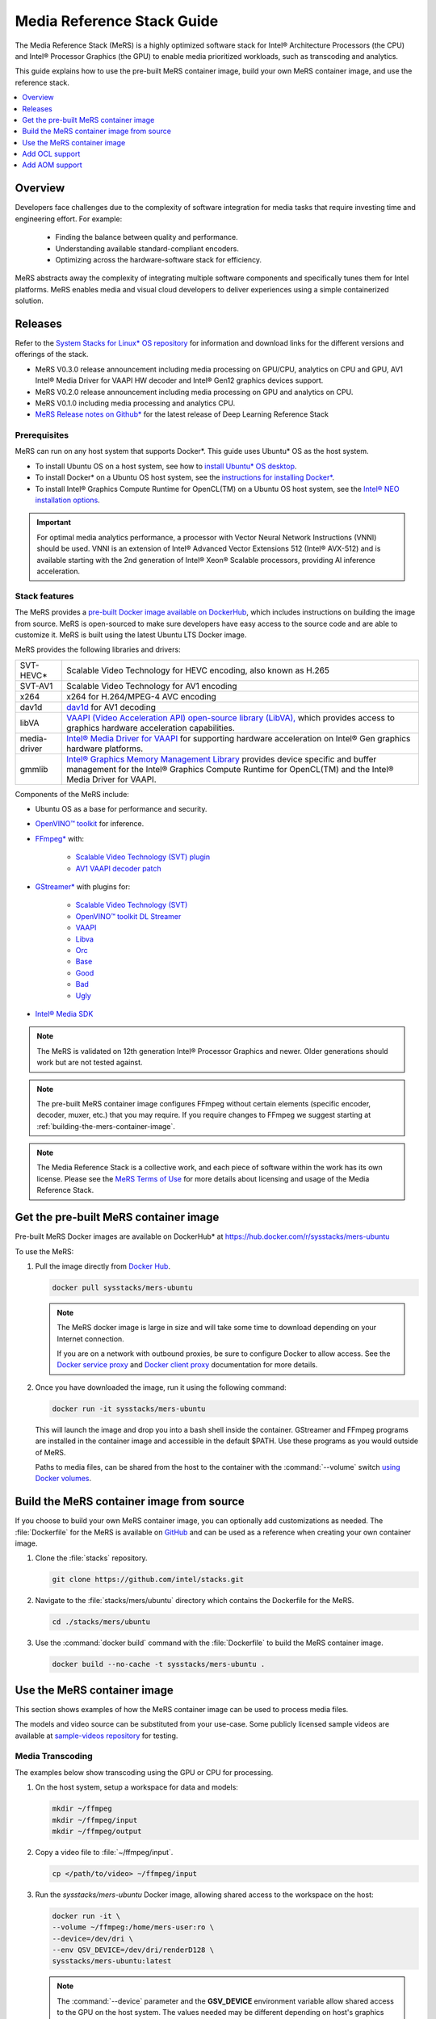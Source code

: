 .. _mers_guide:


Media Reference Stack Guide
###########################

The Media Reference Stack (MeRS) is a highly optimized software stack for
Intel® Architecture Processors (the CPU) and Intel® Processor Graphics (the
GPU) to enable media prioritized workloads, such as transcoding and analytics.

This guide explains how to use the pre-built MeRS container image, build
your own MeRS container image, and use the reference stack.

.. contents::
   :local:
   :depth: 1

Overview
********

Developers face challenges due to the complexity of software integration for
media tasks that require investing time and engineering effort.
For example:

   * Finding the balance between quality and performance.
   * Understanding available standard-compliant encoders.
   * Optimizing across the hardware-software stack for efficiency.

MeRS abstracts away the complexity of integrating multiple software
components and specifically tunes them for Intel platforms. MeRS enables
media and visual cloud developers to deliver experiences using a simple
containerized solution.


Releases
********

Refer to the `System Stacks for Linux* OS repository
<https://github.com/intel/stacks>`_ for information and download links for the
different versions and offerings of the stack.

* MeRS V0.3.0 release announcement including media processing on GPU/CPU,
  analytics on CPU and GPU, AV1 Intel® Media Driver for VAAPI HW decoder
  and Intel® Gen12 graphics devices support.

* MeRS V0.2.0 release announcement including media processing on GPU and
  analytics on CPU.

* MeRS V0.1.0 including media processing and analytics CPU.

* `MeRS Release notes on Github*
  <https://github.com/intel/stacks/blob/master/mers/NEWS.md>`_ for the
  latest release of Deep Learning Reference Stack


Prerequisites
=============

MeRS can run on any host system that supports Docker\*. This guide uses
Ubuntu* OS as the host system.

- To install Ubuntu OS on a host system, see how to
  `install Ubuntu* OS desktop
  <https://ubuntu.com/tutorials/install-ubuntu-desktop#1-overview>`_.

- To install Docker* on a Ubuntu OS host system, see
  the `instructions for installing Docker* <https://docs.docker.com/engine/install/ubuntu/>`_.

- To install Intel® Graphics Compute Runtime for OpenCL(TM) on a Ubuntu OS host system, see
  the `Intel® NEO installation options <https://github.com/intel/compute-runtime#installation-options>`_.

.. important::

   For optimal media analytics performance, a processor with Vector Neural
   Network Instructions (VNNI) should be used. VNNI is an extension of Intel®
   Advanced Vector Extensions 512 (Intel® AVX-512) and is available starting
   with the 2nd generation of Intel® Xeon® Scalable processors, providing AI
   inference acceleration.

Stack features
==============

The MeRS provides a `pre-built Docker image available on DockerHub
<https://hub.docker.com/r/sysstacks/mers-ubuntu>`_, which includes
instructions on building the image from source. MeRS is open-sourced to
make sure developers have easy access to the source code and are able to
customize it. MeRS is built using the latest Ubuntu LTS Docker
image.

MeRS provides the following libraries and drivers:

.. list-table::
   :widths: auto

   * - SVT-HEVC*
     - Scalable Video Technology for HEVC encoding, also known as H.265
   * - SVT-AV1
     - Scalable Video Technology for AV1 encoding
   * - x264
     - x264 for H.264/MPEG-4 AVC encoding
   * - dav1d
     - `dav1d <https://code.videolan.org/videolan/dav1d>`_ for AV1 decoding
   * - libVA
     - `VAAPI (Video Acceleration API) open-source library (LibVA),
       <https://github.com/intel/libva>`_ which provides access to graphics
       hardware acceleration capabilities.
   * - media-driver
     - `Intel® Media Driver for VAAPI <https://github.com/intel/media-driver/>`_
       for supporting hardware acceleration on Intel® Gen graphics hardware
       platforms.
   * - gmmlib
     - `Intel® Graphics Memory Management Library
       <https://github.com/intel/gmmlib>`_ provides device specific and buffer
       management for the Intel® Graphics Compute Runtime for OpenCL(TM) and
       the Intel® Media Driver for VAAPI.

Components of the MeRS include:

* Ubuntu OS as a base for performance and security.

* `OpenVINO™ toolkit
  <https://01.org/openvinotoolkit>`_ for inference.

* `FFmpeg* <https://www.ffmpeg.org>`_ with:

   - `Scalable Video Technology (SVT) plugin
     <https://01.org/svt>`_

   - `AV1 VAAPI decoder patch
     <https://patchwork.ffmpeg.org/project/ffmpeg/list/?series=2273>`_

* `GStreamer* <https://gstreamer.freedesktop.org/>`_  with plugins for:

   - `Scalable Video
     Technology (SVT) <https://01.org/svt>`_
   - `OpenVINO™ toolkit DL Streamer
     <https://github.com/openvinotoolkit/dlstreamer_gst/tree/v1.1.0>`_
   - `VAAPI <https://github.com/GStreamer/gstreamer-vaapi/tree/1.18.0>`_
   - `Libva <https://github.com/GStreamer/gst-libav/tree/1.18>`_
   - `Orc <https://github.com/GStreamer/orc/tree/orc-0.4.28>`_
   - `Base <https://github.com/GStreamer/gst-plugins-base/tree/1.18.0>`_
   - `Good <https://github.com/GStreamer/gst-plugins-good/tree/1.18.0>`_
   - `Bad <https://github.com/GStreamer/gst-plugins-bad/tree/1.18.0>`_
   - `Ugly <https://github.com/GStreamer/gst-plugins-ugly/tree/1.18.0>`_


* `Intel® Media SDK <https://github.com/Intel-Media-SDK/MediaSDK>`_

.. note::

   The MeRS is validated on 12th generation Intel® Processor Graphics and
   newer. Older generations should work but are not tested against.

.. note::

   The pre-built MeRS container image configures FFmpeg without certain
   elements (specific encoder, decoder, muxer, etc.) that you may require. If
   you require changes to FFmpeg we suggest starting at
   :ref:`building-the-mers-container-image`.

.. note::

   The Media Reference Stack is a collective work, and each piece of software
   within the work has its own license. Please see the `MeRS Terms of Use
   <https://github.com/intel/stacks/blob/master/mers/terms_of_use.md>`_ for more details about
   licensing and usage of the Media Reference Stack.


Get the pre-built MeRS container image
****************************************

Pre-built MeRS Docker images are available on DockerHub* at
https://hub.docker.com/r/sysstacks/mers-ubuntu


To use the MeRS:

#. Pull the image directly from `Docker Hub
   <https://hub.docker.com/r/sysstacks/mers-ubuntu>`_.

   .. code-block:: bash

      docker pull sysstacks/mers-ubuntu

   .. note ::

      The MeRS docker image is large in size and will take some time to
      download depending on your Internet connection.

      If you are on a network with outbound proxies, be sure to configure
      Docker to allow access. See the `Docker service proxy
      <https://docs.docker.com/config/daemon/systemd/#httphttps-proxy>`_ and
      `Docker client proxy
      <https://docs.docker.com/network/proxy/>`_
      documentation for more details.

#. Once you have downloaded the image, run it using the following command:

   .. code-block:: bash

      docker run -it sysstacks/mers-ubuntu

   This will launch the image and drop you into a bash shell inside the
   container. GStreamer and FFmpeg programs are installed in the container
   image and accessible in the default $PATH. Use these programs as you would
   outside of MeRS.

   Paths to media files, can be shared from
   the host to the container with the :command:`--volume` switch `using Docker
   volumes <https://docs.docker.com/storage/volumes/>`_.

.. _building-the-mers-container-image:

Build the MeRS container image from source
********************************************

If you choose to build your own MeRS container image, you can optionally add
customizations as needed. The :file:`Dockerfile` for the MeRS is available on
`GitHub <https://github.com/intel/stacks/tree/master/mers>`_ and can be used
as a reference when creating your own container image.

#. Clone the :file:`stacks` repository.

   .. code-block:: bash

      git clone https://github.com/intel/stacks.git

#. Navigate to the :file:`stacks/mers/ubuntu` directory which contains
   the Dockerfile for the MeRS.

   .. code-block:: bash

      cd ./stacks/mers/ubuntu

#. Use the :command:`docker build` command with the :file:`Dockerfile` to
   build the MeRS container image.

   .. code-block:: bash

      docker build --no-cache -t sysstacks/mers-ubuntu .

Use the MeRS container image
******************************

This section shows examples of how the MeRS container image can be used to
process media files.

The models and video source can be substituted from your use-case. Some
publicly licensed sample videos are available at `sample-videos repository
<https://github.com/intel-iot-devkit/sample-videos>`_ for testing.


Media Transcoding
=================

The examples below show transcoding using the GPU or CPU for processing.

#. On the host system, setup a workspace for data and models:

   .. code:: bash

      mkdir ~/ffmpeg
      mkdir ~/ffmpeg/input
      mkdir ~/ffmpeg/output

#. Copy a video file to :file:`~/ffmpeg/input`.

   .. code:: bash

      cp </path/to/video> ~/ffmpeg/input

#. Run the *sysstacks/mers-ubuntu* Docker image, allowing shared access to
   the workspace on the host:

   .. code:: bash

      docker run -it \
      --volume ~/ffmpeg:/home/mers-user:ro \
      --device=/dev/dri \
      --env QSV_DEVICE=/dev/dri/renderD128 \
      sysstacks/mers-ubuntu:latest

   .. note::

      The :command:`--device` parameter and the **GSV_DEVICE** environment
      variable allow shared access to the GPU on the host system. The values
      needed may be different depending on host's graphics configuration.

   After running the :command:`docker run` command, you enter a bash shell
   inside the container.

#. From the container shell, you can run FFmpeg and
   GStreamer commands against the videos in :file:`/home/mers-user/input` as
   you would normally outside of MeRS.

   Some sample commands are provided for reference.

   For more information on using the *FFmpeg* commands, refer to the `FFmpeg
   documentation <https://ffmpeg.org/documentation.html>`_.

   For more information on using the *GStreamer* commands, refer to the
   `GStreamer documentation
   <https://gstreamer.freedesktop.org/documentation>`_.


Example: Transcoding using GPU
-------------------------------

The examples below show transcoding using the GPU for processing.


Using a FFmpeg to transcode raw content to SVT-HEVC and mp4:

.. code:: bash

   ffmpeg -y -vaapi_device /dev/dri/renderD128 -f rawvideo -video_size 320x240 -r 30 -i </home/mers-user/input/test.yuv> -vf 'format=nv12, hwupload' -c:v h264_vaapi -y </home/mers-user/output/test.mp4>

Using a GStreamer to transcode H264 to H265:

.. code:: bash

   gst-launch-1.0 filesrc location=</home/mers-user/input/test.264> ! h264parse ! vaapih264dec ! vaapih265enc rate-control=cbr bitrate=5000 ! video/x-h265,profile=main ! h265parse ! filesink location=</home/mers-user/output/test.265>

MeRS builds FFmpeg with `HWAccel
<https://trac.ffmpeg.org/wiki/HWAccelIntro>`_ enabled which supports VAAPI.
Refer to the `FFmpeg wiki on VAAPI
<https://trac.ffmpeg.org/wiki/Hardware/VAAPI>`_ and `GStreamer with Media-SDK
wiki
<https://github.com/Intel-Media-SDK/MediaSDK/wiki/Build-and-use-GStreamer-with-MediaSDK#usage-examples>`_
for more usage examples and compatibility information.


Example: Transcoding using CPU
------------------------------

The example below shows transcoding of raw yuv420 content to SVT-HEVC and mp4,
using the CPU for processing.

.. code:: bash

   ffmpeg -f rawvideo -vcodec rawvideo -s 320x240 -r 30 -pix_fmt yuv420p -i </home/mers-user/input/test.yuv> -c:v libsvt_hevc -y </home/mers-user/output/test.mp4>

Additional generic examples of FFmpeg commands can be found in the
`OpenVisualCloud repository
<https://github.com/OpenVisualCloud/Dockerfiles/blob/master/doc/ffmpeg.md>`_
and used for reference with MeRS.


Media Analytics
===============

These examples shows how to perform analytics and inferences with GStreamer using the CPU, the GPU and the CPU+GPU devices for processing.

The steps here are referenced from the `gst-video-analytics Getting Started Guide <https://github.com/openvinotoolkit/dlstreamer_gst/wiki>`_ except simply substituting the gst-video-analytics docker image for the sysstacks/mers-ubuntu image.

The example below shows how to use the `MERS <https://github.com/intel/stacks/blob/master/mers/mers.rst>`_ container image to perform video with object detection and attributes recognition of a video using GStreamer
using pre-trained models and sample video files using the different OpenVINO plugins packaged within MeRS v0.3.0

* The `CPU Plugin <https://docs.openvinotoolkit.org/2020.4/openvino_docs_IE_DG_supported_plugins_CPU.html>`_
* The `GPU Pluin <https://docs.openvinotoolkit.org/2020.4/openvino_docs_IE_DG_supported_plugins_CL_DNN.html>`_
* The `Multi-Device plugin <https://docs.openvinotoolkit.org/2020.4/openvino_docs_IE_DG_supported_plugins_MULTI.html>`_

.. _openvino-cpu-example:

OpenVINO CPU Plugin example on MeRS
-----------------------------------

#. On the host system, setup a workspace for data and models:

   .. code:: bash

      mkdir -p ~/gva/data/models/common
      mkdir -p ~/gva/data/models/intel
      mkdir -p ~/gva/data/video

#. Clone the opencv/gst-video-analytics repository at `v1.1.0` branch into the workspace:

   .. code:: bash

      git clone -b v1.1.0 https://github.com/opencv/gst-video-analytics ~/gva/gst-video-analytics

#. Clone the Open Model Zoo repository at `2020.4` branch into the workspace:

   .. code:: bash

      git clone -b 2020.4 https://github.com/opencv/open_model_zoo.git ~/gva/open_model_zoo

#. Use the `Model Downloader tool <https://github.com/openvinotoolkit/open_model_zoo/blob/master/tools/downloader/README.md>`_ of
   Open Model Zoo to download ready to use pre-trained models in IR format.

   .. note::

      If you are on a network with outbound proxies, you will need to
      configure set environment variables with the proxy server.
      Refer to the documentation on `help.ubuntu.com <https://help.ubuntu.com/stable/ubuntu-help/net-proxy.html.en>`_ for detailed steps.

   .. code:: bash

      for lst_file in $(find ~/gva/gst-video-analytics/samples -iname '*lst*'); do
         python3 ~/gva/open_model_zoo/tools/downloader/downloader.py --list ${lst_file} -o ~/gva/data/models/intel
      done


#. Copy a video file in h264 or mp4 format to :file:`~/gva/data/video`. Any
   video with cars, pedestrians, human bodies, and/or human faces can be used.

   .. code:: bash

      git clone https://github.com/intel-iot-devkit/sample-videos.git ~/gva/data/video

   This example simply clones all the video files from the `sample-videos
   repsoitory <https://github.com/intel-iot-devkit/sample-videos>`_.

#. From a desktop terminal, allow local access to the X host display.

   .. code:: bash

      xhost local:root

      export DATA_PATH=~/gva/data
      export GVA_PATH=~/gva/gst-video-analytics
      export MODELS_PATH=~/gva/data/models
      export INTEL_MODELS_PATH=~/gva/data/models/intel
      export VIDEO_EXAMPLES_PATH=~/gva/data/video

#. Run the *sysstacks/mers-ubuntu* docker image, allowing shared access
   to the X server and workspace on the host:

   .. code:: bash

      docker run -it --runtime=runc --privileged --net=host \
      $(env | grep -E '(_proxy=|_PROXY)' | sed 's/^/-e /') \
      -v ~/.Xauthority:/root/.Xauthority \
      -v /tmp/.X11-unix:/tmp/.X11-unix \
      -v $GVA_PATH:/home/mers-user/gst-video-analytics \
      -v $INTEL_MODELS_PATH:/home/mers-user/intel_models \
      -v $MODELS_PATH:/home/mers-user/models \
      -v $VIDEO_EXAMPLES_PATH:/home/mers-user/video-examples \
      -e MODELS_PATH=/home/mers-user/intel_models:/home/mers-user/models \
      -e VIDEO_EXAMPLES_DIR=/home/mers-user/video-examples \
      sysstacks/mers-ubuntu:latest

   .. note::

      In the :command:`docker run` command above:

      - :command:`--runtime=runc` specifies the container runtime to be
        *runc* for this container. It is needed for correct interaction with X
        server.

      - :command:`--net=host` provides host network access to the container.
        It is needed for correct interaction with X server.

      - Files :file:`~/.Xauthority` and :file:`/tmp/.X11-unix` mapped to the
        container are needed to ensure smooth authentication with X server.

      - :command:`-v` instances are needed to map host system directories
        inside the Docker container.

      - :command:`-e` instances set the Docker container environment
        variables. Some examples need these variables set correctly in order
        to operate correctly. Proxy variables are needed if host is behind a
        firewall.


   After running the :command:`docker run` command, it will drop you into a
   bash shell inside the container.

#. From the container shell, run a sample analytics program in
   :file:`~/gva/gst-video-analytics/samples` against your video source.

   Below are sample analytics that can be run against the sample videos.
   Choose one to run:

   - Samples with *face detection and classification*:

     .. code:: bash

        ./gst-video-analytics/samples/gst_launch/face_detection_and_classification/face_detection_and_classification.sh $VIDEO_EXAMPLES_DIR/face-demographics-walking-and-pause.mp4
        ./gst-video-analytics/samples/gst_launch/face_detection_and_classification/face_detection_and_classification.sh $VIDEO_EXAMPLES_DIR/face-demographics-walking.mp4
        ./gst-video-analytics/samples/gst_launch/face_detection_and_classification/face_detection_and_classification.sh $VIDEO_EXAMPLES_DIR/head-pose-face-detection-female-and-male.mp4
        ./gst-video-analytics/samples/gst_launch/face_detection_and_classification/face_detection_and_classification.sh $VIDEO_EXAMPLES_DIR/head-pose-face-detection-male.mp4
        ./gst-video-analytics/samples/gst_launch/face_detection_and_classification/face_detection_and_classification.sh $VIDEO_EXAMPLES_DIR/head-pose-face-detection-female.mp4

     When running, a video with object detection and attributes recognition
     (bounding boxes around faces with recognized attributes) should be
     played.

     .. figure:: /_figures/mers-fig-1.png
        :scale: 60%
        :align: center
        :alt: Face detection with the Ubuntu* OS Media Reference Stack

        Figure 1: Screenshot of MeRS running face detection with GSTreamer
        and OpenVINO.

   - Sample with  *vehicle pedestrian tracking*:

     .. code:: bash

        ./gst-video-analytics/samples/gst_launch/vehicle_pedestrian_tracking/vehicle_pedestrian_tracking.sh $VIDEO_EXAMPLES_DIR/car-detection.mp4

     When running, a video with object detection and attributes recognition
     (bounding boxes around vehicles with recognized attributes) should be
     played.

     .. figure:: /_figures/mers-fig-2.png
        :scale: 60%
        :align: center
        :alt: Vehicle pedestrian tracking with the Ubuntu* OS Media Reference Stack

        Figure 2: Screenshot of MeRS running vehicle pedestrian tracking with
        GSTreamer and OpenVINO.

   - Sample with *face detection and classification* using `web camera device <https://help.ubuntu.com/community/Webcam/>`_ (*ex. /dev/video0*):

     .. code:: bash

        ./gst-video-analytics/samples/gst_launch/face_detection_and_classification/face_detection_and_classification.sh /dev/video0

     When running, a video with object detection and attributes recognition
     (bounding boxes around faces with recognized attributes) should be
     played.

OpenVINO GPU Plugin example on MeRS
-----------------------------------

#. Perform the steps indicated  at :ref:`adding-ocl-support` then execute another container, or a new one using
   the image obtained *sysstacks/mers-ubuntu:ocl*

     .. code:: bash

        docker run -u 0 -it --runtime=runc --privileged --net=host \
        $(env | grep -E '(_proxy=|_PROXY)' | sed 's/^/-e /') \
        -v ~/.Xauthority:/root/.Xauthority \
        -v /tmp/.X11-unix:/tmp/.X11-unix \
        -v $GVA_PATH:/home/mers-user/gst-video-analytics \
        -v $INTEL_MODELS_PATH:/home/mers-user/intel_models \
        -v $MODELS_PATH:/home/mers-user/models \
        -v $VIDEO_EXAMPLES_PATH:/home/mers-user/video-examples \
        -e MODELS_PATH=/home/mers-user/intel_models:/home/mers-user/models \
        -e VIDEO_EXAMPLES_DIR=/home/mers-user/video-examples \
        sysstacks/mers-ubuntu:ocl

#. By default `gst-video-analytics` samples use CPU device for Analytics.
   To change this refer to :file:`~/gva/gst-video-analytics/samples/gst_launch` folder and replace at
   :file:`face_detection_and_classification.sh` or :file:`vehicle_pedestrian_tracking.sh` the `DEVICE=CPU` line for `DEVICE=GPU`

     .. code:: bash

        sed -i 's/\(DEVICE=\)\(.*\)/\1GPU/' gst-video-analytics/samples/gst_launch/face_detection_and_classification/face_detection_and_classification.sh

#. Execute examples as shown in **step 8** at :ref:`openvino-cpu-example`


OpenVINO MULTI Plugin example on MeRS
-------------------------------------

#. Perform the steps indicated  at :ref:`adding-ocl-support` then execute another container, or a new one using the image obtained *sysstacks/mers-ubuntu:ocl*

     .. code:: bash

        docker run -u 0 -it --runtime=runc --privileged --net=host \
        $(env | grep -E '(_proxy=|_PROXY)' | sed 's/^/-e /') \
        -v ~/.Xauthority:/root/.Xauthority \
        -v /tmp/.X11-unix:/tmp/.X11-unix \
        -v $GVA_PATH:/home/mers-user/gst-video-analytics \
        -v $INTEL_MODELS_PATH:/home/mers-user/intel_models \
        -v $MODELS_PATH:/home/mers-user/models \
        -v $VIDEO_EXAMPLES_PATH:/home/mers-user/video-examples \
        -e MODELS_PATH=/home/mers-user/intel_models:/home/mers-user/models \
        -e VIDEO_EXAMPLES_DIR=/home/mers-user/video-examples \
        sysstacks/mers-ubuntu:ocl

#. By default `gst-video-analytics` samples use CPU device for Analytics.
   To change this refer to :file:`~/gva/gst-video-analytics/samples/gst_launch` folder and replace at
   :file:`face_detection_and_classification.sh` or :file:`vehicle_pedestrian_tracking.sh` the `DEVICE=CPU` line for `DEVICE=MULTI:CPU,GPU`

     .. code:: bash

     sed -i 's/\(DEVICE=\)\(.*\)/\1MULTI:CPU,GPU/' gst-video-analytics/samples/gst_launch/face_detection_and_classification/face_detection_and_classification.sh

#. Execute examples as shown in **step 8** at :ref:`openvino-cpu-example`

.. _adding-ocl-support:

Add OCL support
***************

The current version of MERS does not include the `The OpenCL™
<https://github.com/intel/compute-runtime/>`_ Driver (OCL). OCL can be installed from github on an
individual basis.

To add OpenCL support to the MERS image:

#. The following programs are needed to add OpenCL support to MERS: **docker,
   git, patch**. On Ubuntu these can be installed with the commands below. For
   other operating systems, install the appropriate packages.

   .. code:: bash

      sudo apt install git docker


#. Clone the Intel Stacks repository from GitHub.

   .. code:: bash

      git clone https://github.com/intel/stacks.git

#. Navigate to the directory for the MERS image.

   .. code:: bash

      cd stacks/mers/ubuntu/

#. Apply the patch to the :file:`Dockerfile`.

   .. code:: bash

      patch -p1 < ocl/sysstacks-mers-ubuntu-v3-include-ocl.diff

#. Use the :command:`docker build` command to build a local copy of the
   MeRS container image tagged as *OCL*.

   .. code-block:: bash

      docker build --no-cache -t sysstacks/mers-ubuntu:ocl .

Once the build has completed successfully, the local image can be used
following the same steps in this tutorial by substituting the image name with
*sysstacks/mers-ubuntu:ocl*.

Add AOM support
***************

The current version of MeRS does not include the `Alliance for Open Media
<https://aomedia.org/>`_ Video Codec (AOM). AOM can be built from source on an
individual basis.

To add AOM support to the MeRS image:


#. The following programs are needed to add AOM support to MeRS: **docker,
   git, patch**. On Ubuntu OS these can be  installed with the commands below. For
   other operating systems, install the appropriate packages.

   .. code:: bash

      sudo apt install git docker


#. Clone the Intel Stacks repository from GitHub.

   .. code:: bash

      git clone https://github.com/intel/stacks.git

#. Navigate to the directory for the MeRS image.

   .. code:: bash

      cd stacks/mers/ubuntu/

#. Apply the patch to the :file:`Dockerfile`.

   .. code:: bash

      patch -p1 < aom-patches/stacks_mers-v3-include-aom.diff

#. Use the :command:`docker build` command to build a local copy of the
   MeRS container image tagged as *aom*.

   .. code-block:: bash

      docker build --no-cache -t sysstacks/mers-ubuntu:aom .

Once the build has completed successfully, the local image can be used
following the same steps in this tutorial by substituting the image name with
*sysstacks/mers-ubuntu:aom*.

**Intel, Xeon, OpenVINO, and the Intel logo are trademarks of Intel
Corporation or its subsidiaries.**
